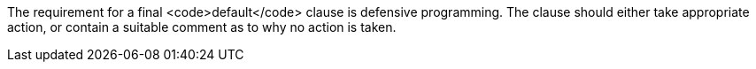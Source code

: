 The requirement for a final <code>default</code> clause is defensive programming. The clause should either take appropriate action, or contain a suitable comment as to why no action is taken.
